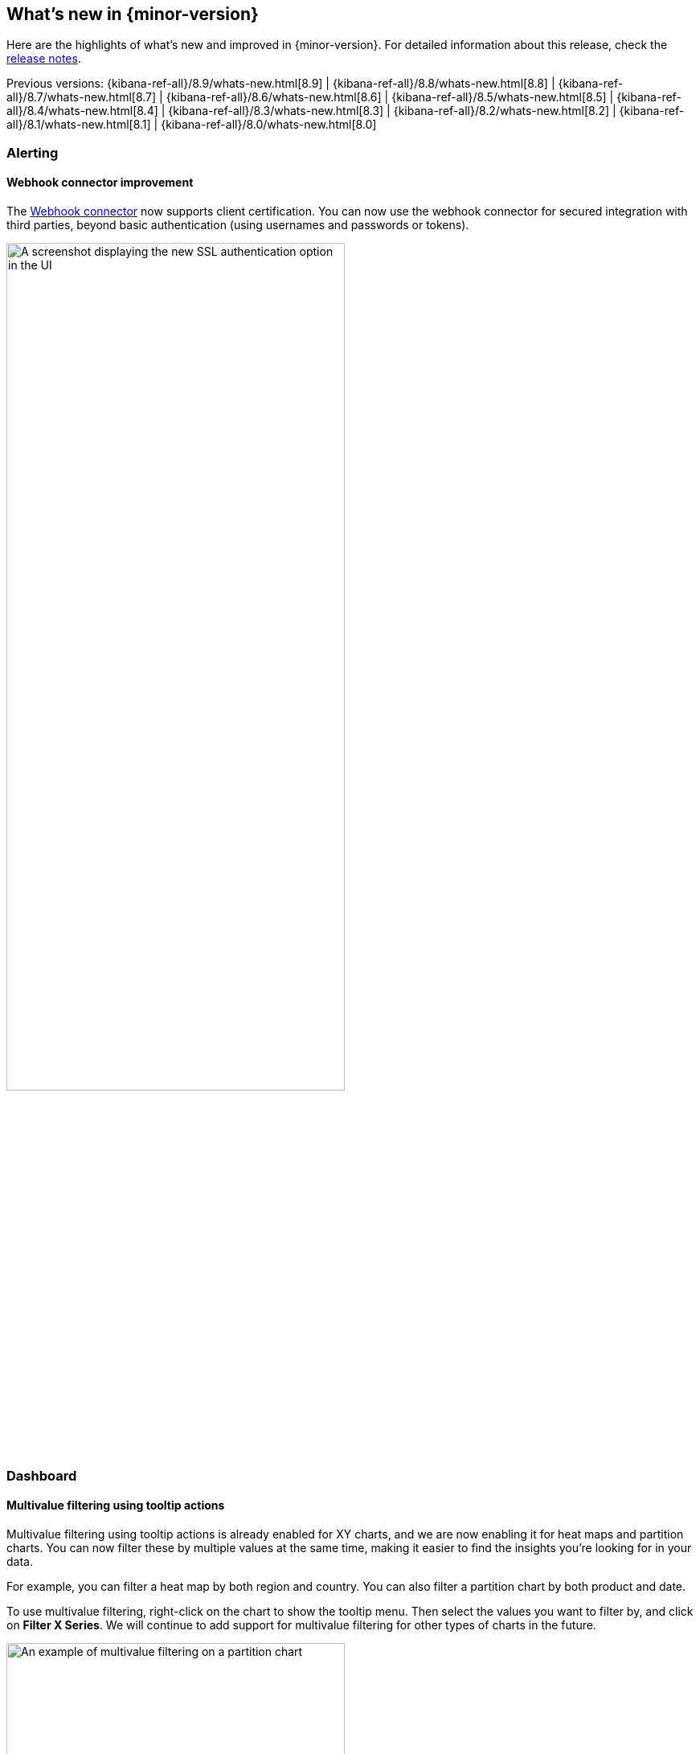 [[whats-new]]
== What's new in {minor-version}

Here are the highlights of what's new and improved in {minor-version}.
For detailed information about this release,
check the <<release-notes, release notes>>.

Previous versions: {kibana-ref-all}/8.9/whats-new.html[8.9] | {kibana-ref-all}/8.8/whats-new.html[8.8] | {kibana-ref-all}/8.7/whats-new.html[8.7] | {kibana-ref-all}/8.6/whats-new.html[8.6] | {kibana-ref-all}/8.5/whats-new.html[8.5] | {kibana-ref-all}/8.4/whats-new.html[8.4] | {kibana-ref-all}/8.3/whats-new.html[8.3] | {kibana-ref-all}/8.2/whats-new.html[8.2] | {kibana-ref-all}/8.1/whats-new.html[8.1] | {kibana-ref-all}/8.0/whats-new.html[8.0]

[discrete]
=== Alerting

[discrete]
==== Webhook connector improvement
The <<webhook-action-type,Webhook connector>> now supports client certification. You can now use the webhook connector for secured integration with third parties, beyond basic authentication (using usernames and passwords or tokens). 

[role="screenshot"]
image::images/webhook-connector.png[A screenshot displaying the new SSL authentication option in the UI, width=70%]

[discrete]
=== Dashboard

[discrete]
==== Multivalue filtering using tooltip actions
Multivalue filtering using tooltip actions is already enabled for XY charts, and we are now enabling it for heat maps and partition charts. You can now filter these by multiple values at the same time, making it easier to find the insights you're looking for in your data.

For example, you can filter a heat map by both region and country. You can also filter a partition chart by both product and date.

To use multivalue filtering, right-click on the chart to show the tooltip menu. Then select the values you want to filter by, and click on *Filter X Series*. We will continue to add support for multivalue filtering for other types of charts in the future.

[role="screenshot"]
image::images/multivalue-filtering.png[An example of multivalue filtering on a partition chart, width=70%]

[discrete]
==== Access dashboards' metadata from the listing page
Easily view and edit dashboards’ title, description, and tags from the listing page.

[role="screenshot"]
image::images/dashboards-metadata.png[An example of the listing page displaying metadata, width=70%]

[discrete]
==== Reduce duplicate toasts in dashboards and discover
In previous versions of {kib}, Dashboards and Discover queries had the potential to create multiple duplicate toast notifications when a query generated multiple errors. Now new toasts that are identical to a toast already on your screen are combined into a single toast. Additionally, these toasts that represent more than one message, are displayed on a counter badge so the magnitude of errors is still visible.

[discrete]
=== Machine learning

[discrete]
==== Explain log rate dips
preview:[] Previously, you could detect and analyze log rate spikes using our log rate analysis functionality, and now you have the ability to do the same for dips. Log rate analysis helps you explain log rate dips and spikes by identifying field-value pairs that display a statistically significant deviation (decrease for dips and increase for spikes) in the selected time range, compared to their baseline occurrence. Using log rate analysis can help you move from simply detecting changes to correlating events and identifying root causes in just a few clicks. 

[role="screenshot"]
image::images/log-rate-analysis.png[An example of log rate analysis on dips in data]

[discrete]
==== Add Change Point Detection charts to dashboards and cases
preview:[] Continuing the integration of Machine Learning deeper into Elastic tools and workflows, you can now easily attach Change Point Detection charts to **Dashboards** and **Cases** with just a few clicks. Starting from **Machine Learning > AIOps Labs> Change Point Detection**, select the charts that you want to embed, then select the **Attach charts** option using the ellipsis at the top right, and finally select the dashboard or case that you want the selected charts to be added in.  

Additional AIOps enhancements include a validation mechanism when you perform log pattern analysis in AIOps Labs and in Discover. This verifies that the selected field is suitable for analysis and if not, the UI displays the reason(s) why.

[role="screenshot"]
image::images/change-point-detection.png[An example of a change point detection chart]

[discrete]
==== Data frame analytics model deployment workflow
You can now create an inference ingest pipeline straight from the Trained Models view for your {dfanalytics} models, by selecting the new **Deploy model** option in the **Actions** column. The pipeline will use this model to perform inference on your incoming data and it will index the results according to your configuration.

[role="screenshot"]
image::images/trained-models.png[A screenshot of the trained models UI]

[discrete]
==== Data comparison view
preview:[] A new **Data Comparison** view has been added under the **Data Visualizer** menu, to help you detect data drift. Choose a ‘reference’ and a ‘comparison’ time range on the UI and run the data comparison to see if there is a significant change of values, and for which numerical and categorical fields. The UI gives you a measure of how strong the change appears to be (the p-value) for each field and a side-by-side visual comparison of the reference and comparison distributions. By expanding each field in the results list, you can see the details of the distribution of values for the reference and comparison windows. 

[role="screenshot"]
image::images/data-comparison.png[An example of the data comparison view]

[discrete]
==== ELSER test user interface
preview:[] Elastic machine learning introduced AI search out of the box with the release of Elastic Learned Sparse EncodeR in 8.8. Now you have the option to easily test ELSER on the user interface. From the Trained Models view select the **Test model** option from the **Actions** column menu.

[role="screenshot"]
image::images/elser.png[An example of the new ELSER UI]

[discrete]
=== Platform security

[discrete]
==== Cross-cluster API keys
The API keys page in {kib} (under **Management > Security > API keys**) has been redesigned to enable you to create and manage cross-cluster API keys more easily. You can now select the type of key that you want to create and find or filter through the existing API keys you have access to using the tagged list view.

[role="screenshot"]
image::images/api-keys.png[A screenshot of the new API keys redesign]

[discrete]
==== Transparent unobtrusive security 
User profiles now display the role(s) assigned so that your Elastic access always makes sense. The default idle session timeout has also been increased to ensure a smoother user experience and to not interrupt users during their workflows. The new default is 3 days (from 8 hours previously) and only applies to new instances. You can continue configuring the `session.idleTimeout` setting to the value that works best for your organization.

[role="screenshot"]
image::images/roles.png[An example displaying the roles assigned to a fake user]

